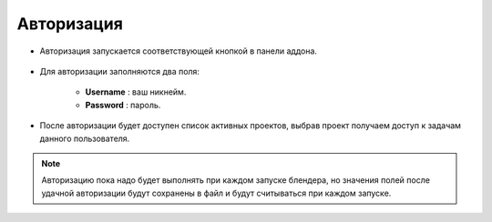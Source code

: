 .. _authentication-page:

Авторизация
===========

* Авторизация запускается соответствующей кнопкой в панели аддона.

    .. image:: ../_static/images/start_panel.png

* Для авторизации заполняются два поля:

    .. image:: ../_static/images/autorization_panel.png

    * **Username** : ваш никнейм.

    * **Password** : пароль.

* После авторизации будет доступен список активных проектов, выбрав проект получаем доступ к задачам данного пользователя.

    .. image:: ../_static/images/after_autorization.png


.. note::

    Авторизацию пока надо будет выполнять при каждом запуске блендера, но значения полей после удачной авторизации будут сохранены в файл и будут считываться при каждом запуске.